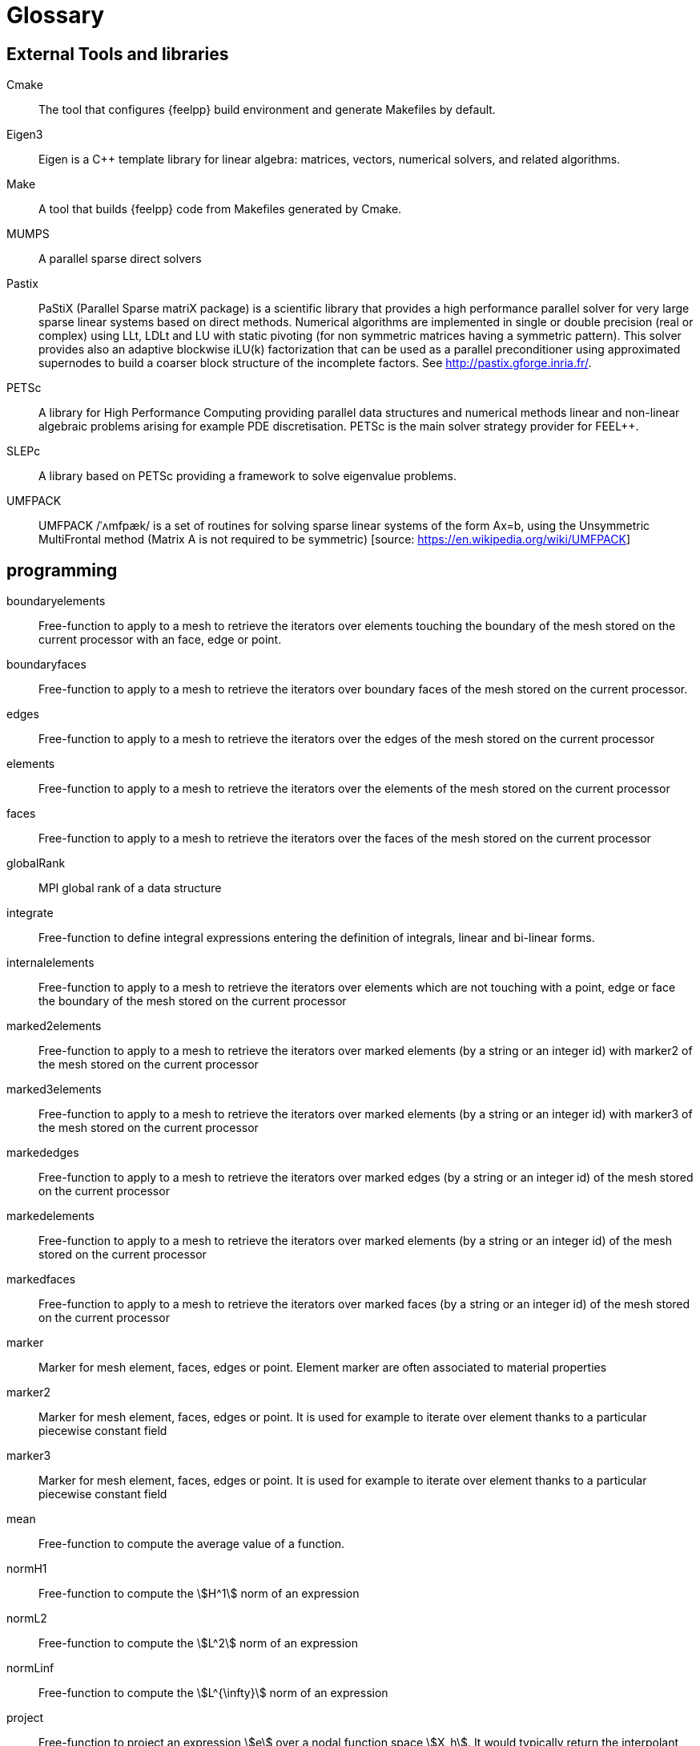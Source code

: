 = Glossary

== External Tools and libraries

Cmake::
The tool that configures {feelpp} build environment and generate Makefiles by default.

Eigen3::
Eigen is a C++ template library for linear algebra: matrices, vectors, numerical solvers, and related algorithms.

Make::
A tool that builds {feelpp} code from Makefiles generated by Cmake.

MUMPS::
A parallel sparse direct solvers


Pastix::
PaStiX (Parallel Sparse matriX package) is a scientific library that provides a high performance parallel solver for very large sparse linear systems based on direct methods.  Numerical algorithms are implemented in single or double precision (real or complex) using LLt, LDLt and LU with static pivoting (for non symmetric matrices having a symmetric pattern).  This solver provides also an adaptive blockwise iLU(k) factorization that can be used as a parallel preconditioner using approximated supernodes to build a coarser block structure of the incomplete factors. See http://pastix.gforge.inria.fr/.

PETSc::
A library for High Performance Computing providing parallel data structures and numerical methods linear and non-linear algebraic problems arising for example PDE discretisation. PETSc is the main solver strategy provider for FEEL++.

SLEPc::
A library based on PETSc providing a framework to solve eigenvalue problems.

UMFPACK::

UMFPACK /ˈʌmfpæk/ is a set of routines for solving sparse linear systems of the form Ax=b, using the Unsymmetric MultiFrontal method (Matrix A is not required to be symmetric) [source: https://en.wikipedia.org/wiki/UMFPACK]

== programming

boundaryelements::
Free-function to apply to a mesh to retrieve the iterators over  elements touching the boundary of the mesh stored on the current processor with an face, edge or point.

boundaryfaces::
Free-function to apply to a mesh to retrieve the iterators over boundary faces of the mesh stored on the current processor.


edges::
Free-function to apply to a mesh to retrieve the iterators over the edges of the mesh stored on the current processor



elements::
Free-function to apply to a mesh to retrieve the iterators over the elements of the mesh stored on the current processor

faces::
Free-function to apply to a mesh to retrieve the iterators over the faces of the mesh stored on the current processor

globalRank::
MPI global rank of a data structure

integrate::
Free-function to define integral expressions entering the definition of integrals, linear and bi-linear forms.

internalelements::
Free-function to apply to a mesh to retrieve the iterators over  elements which are not touching with a point, edge or face the boundary of the mesh stored on the current processor


marked2elements::
Free-function to apply to a mesh to retrieve the iterators over marked elements (by a string or an integer id) with marker2 of the mesh stored on the current processor

marked3elements::
Free-function to apply to a mesh to retrieve the iterators over marked elements (by a string or an integer id) with marker3 of the mesh stored on the current processor

markededges::
Free-function to apply to a mesh to retrieve the iterators over marked edges (by a string or an integer id) of the mesh stored on the current processor

markedelements::
Free-function to apply to a mesh to retrieve the iterators over marked elements (by a string or an integer id) of the mesh stored on the current processor

markedfaces::
Free-function to apply to a mesh to retrieve the iterators over marked faces (by a string or an integer id) of the mesh stored on the current processor

marker::
Marker for mesh element, faces, edges or point. Element marker are often associated to material properties

marker2::
Marker for mesh element, faces, edges or point. It is used for example to iterate over element thanks to a particular piecewise constant field

marker3::

Marker for mesh element, faces, edges or point. It is used for example to iterate over element thanks to a particular piecewise constant field

mean::

Free-function to compute the average value of a function.


normH1::

Free-function to compute the stem:[H^1] norm of an expression

normL2::

Free-function to compute the stem:[L^2] norm of an expression

normLinf::

Free-function to compute the stem:[L^{\infty}] norm of an expression


project::

Free-function to project an expression stem:[e] over a nodal function space
stem:[X_h]. It would typically return the interpolant stem:[\Pi_h e \in X_h] of
the expression in the function space.

rank::

MPI local rank of a data structure


SPD::

Symmetric Positive Definite
